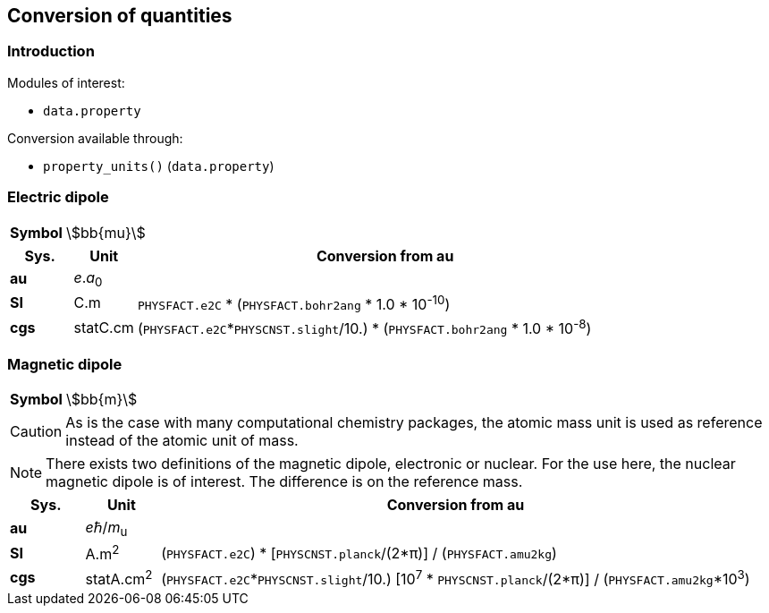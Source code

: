 == Conversion of quantities

=== Introduction

Modules of interest:

* `data.property`

Conversion available through:

* `property_units()` (`data.property`)

=== Electric dipole

[horizontal]
*Symbol*::
    stem:[bb{mu}]

[cols="<10,<10,<80",option=header]
|====
| Sys. | Unit | Conversion from au

| *au* | _e_._a_~0~ |
| *SI* | C.m |
    `PHYSFACT.e2C` * (`PHYSFACT.bohr2ang` * 1.0 * 10^-10^)
| *cgs* | statC.cm |
    (`PHYSFACT.e2C`*`PHYSCNST.slight`/10.) * (`PHYSFACT.bohr2ang` * 1.0 * 10^-8^)
|====

=== Magnetic dipole

[horizontal]
*Symbol*::
    stem:[bb{m}]

[CAUTION]
=====
As is the case with many computational chemistry packages, the atomic mass unit is used as reference instead of the atomic unit of mass.
=====

[NOTE]
=====
There exists two definitions of the magnetic dipole, electronic or nuclear.
For the use here, the nuclear magnetic dipole is of interest.
The difference is on the reference mass.
=====

[cols="<10,<10,<80",option=header]
|====
| Sys. | Unit | Conversion from au

| *au* | __e__ℏ/__m__~u~ |
| *SI* | A.m^2^ |
    (`PHYSFACT.e2C`) * [`PHYSCNST.planck`/(2*π)] / (`PHYSFACT.amu2kg`)
| *cgs* | statA.cm^2^ |
    (`PHYSFACT.e2C`*`PHYSCNST.slight`/10.)  [10^7^ * `PHYSCNST.planck`/(2*π)] / (`PHYSFACT.amu2kg`*10^3^)
|====